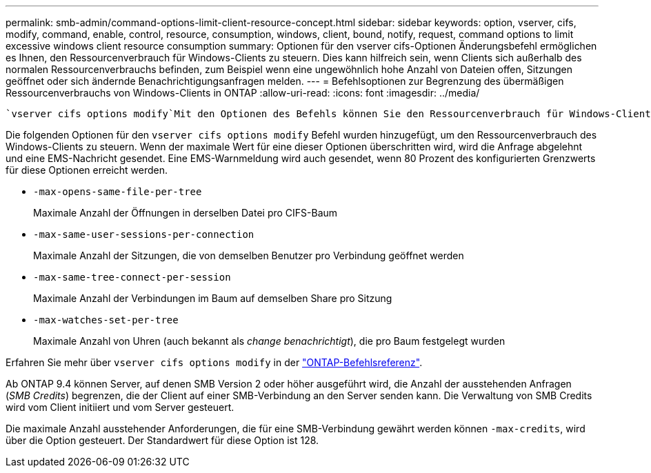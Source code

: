 ---
permalink: smb-admin/command-options-limit-client-resource-concept.html 
sidebar: sidebar 
keywords: option, vserver, cifs, modify, command, enable, control, resource, consumption, windows, client, bound, notify, request, command options to limit excessive windows client resource consumption 
summary: Optionen für den vserver cifs-Optionen Änderungsbefehl ermöglichen es Ihnen, den Ressourcenverbrauch für Windows-Clients zu steuern. Dies kann hilfreich sein, wenn Clients sich außerhalb des normalen Ressourcenverbrauchs befinden, zum Beispiel wenn eine ungewöhnlich hohe Anzahl von Dateien offen, Sitzungen geöffnet oder sich ändernde Benachrichtigungsanfragen melden. 
---
= Befehlsoptionen zur Begrenzung des übermäßigen Ressourcenverbrauchs von Windows-Clients in ONTAP
:allow-uri-read: 
:icons: font
:imagesdir: ../media/


[role="lead"]
 `vserver cifs options modify`Mit den Optionen des Befehls können Sie den Ressourcenverbrauch für Windows-Clients steuern. Dies kann hilfreich sein, wenn Clients sich außerhalb des normalen Ressourcenverbrauchs befinden, zum Beispiel wenn eine ungewöhnlich hohe Anzahl von Dateien offen, Sitzungen geöffnet oder sich ändernde Benachrichtigungsanfragen melden.

Die folgenden Optionen für den `vserver cifs options modify` Befehl wurden hinzugefügt, um den Ressourcenverbrauch des Windows-Clients zu steuern. Wenn der maximale Wert für eine dieser Optionen überschritten wird, wird die Anfrage abgelehnt und eine EMS-Nachricht gesendet. Eine EMS-Warnmeldung wird auch gesendet, wenn 80 Prozent des konfigurierten Grenzwerts für diese Optionen erreicht werden.

* `-max-opens-same-file-per-tree`
+
Maximale Anzahl der Öffnungen in derselben Datei pro CIFS-Baum

* `-max-same-user-sessions-per-connection`
+
Maximale Anzahl der Sitzungen, die von demselben Benutzer pro Verbindung geöffnet werden

* `-max-same-tree-connect-per-session`
+
Maximale Anzahl der Verbindungen im Baum auf demselben Share pro Sitzung

* `-max-watches-set-per-tree`
+
Maximale Anzahl von Uhren (auch bekannt als _change benachrichtigt_), die pro Baum festgelegt wurden



Erfahren Sie mehr über `vserver cifs options modify` in der link:https://docs.netapp.com/us-en/ontap-cli/vserver-cifs-options-modify.html["ONTAP-Befehlsreferenz"^].

Ab ONTAP 9.4 können Server, auf denen SMB Version 2 oder höher ausgeführt wird, die Anzahl der ausstehenden Anfragen (_SMB Credits_) begrenzen, die der Client auf einer SMB-Verbindung an den Server senden kann. Die Verwaltung von SMB Credits wird vom Client initiiert und vom Server gesteuert.

Die maximale Anzahl ausstehender Anforderungen, die für eine SMB-Verbindung gewährt werden können `-max-credits`, wird über die Option gesteuert. Der Standardwert für diese Option ist 128.
